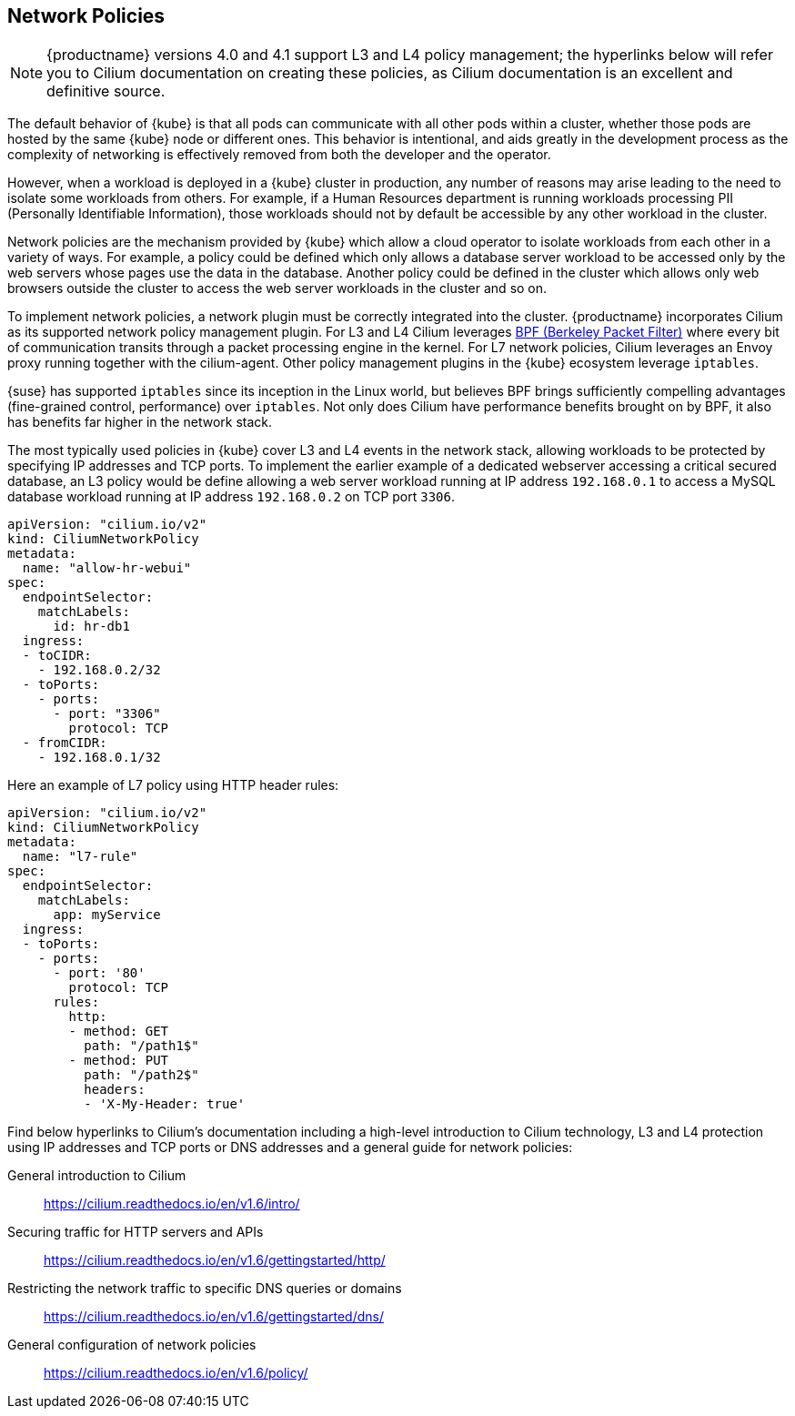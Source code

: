 == Network Policies

[NOTE]
====
{productname} versions 4.0 and 4.1 support L3 and L4 policy management; the hyperlinks below will refer you to Cilium documentation on creating these policies, as Cilium documentation is an excellent and definitive source.
====

The default behavior of {kube} is that all pods can communicate with all other pods within a cluster, whether those pods are hosted by the same {kube} node or different ones.
This behavior is intentional, and aids greatly in the development process as the complexity of networking is effectively removed from both the developer and the operator.

However, when a workload is deployed in a {kube} cluster in production, any number of reasons may arise leading to the need to isolate some workloads from others.
For example, if a Human Resources department is running workloads processing PII (Personally Identifiable Information), those workloads should not by default be accessible by any other workload in the cluster.

Network policies are the mechanism provided by {kube} which allow a cloud operator to isolate workloads from each other in a variety of ways.
For example, a policy could be defined which only allows a database server workload to be accessed only by the web servers whose pages use the data in the database.
Another policy could be defined in the cluster which allows only web browsers outside the cluster to access the web server workloads in the cluster and so on.

To implement network policies, a network plugin must be correctly integrated into the cluster. {productname} incorporates Cilium as its supported network policy management plugin.
For L3 and L4 Cilium leverages link:https://www.kernel.org/doc/html/latest/bpf/index.html[BPF (Berkeley Packet Filter)] where every bit of communication transits through a packet processing engine in the kernel. For L7 network policies, Cilium leverages an Envoy proxy running together with the cilium-agent. Other policy management plugins in the {kube} ecosystem leverage `iptables`.

{suse} has supported `iptables` since its inception in the Linux world, but believes BPF brings sufficiently compelling advantages (fine-grained control, performance) over `iptables`.
Not only does Cilium have performance benefits brought on by BPF, it also has benefits far higher in the network stack.

The most typically used policies in {kube} cover L3 and L4 events in the network stack, allowing workloads to be protected by specifying IP addresses and TCP ports.
To implement the earlier example of a dedicated webserver accessing a critical secured database, an L3 policy would be define allowing a web server workload running at IP address `192.168.0.1` to access a MySQL database workload running at IP address `192.168.0.2` on TCP port `3306`.

[source,yaml]
----
apiVersion: "cilium.io/v2"
kind: CiliumNetworkPolicy
metadata:
  name: "allow-hr-webui"
spec:
  endpointSelector:
    matchLabels:
      id: hr-db1
  ingress:
  - toCIDR:
    - 192.168.0.2/32
  - toPorts:
    - ports:
      - port: "3306"
        protocol: TCP
  - fromCIDR:
    - 192.168.0.1/32
----

Here an example of L7 policy using HTTP header rules:

[source,yaml]
----
apiVersion: "cilium.io/v2"
kind: CiliumNetworkPolicy
metadata:
  name: "l7-rule"
spec:
  endpointSelector:
    matchLabels:
      app: myService
  ingress:
  - toPorts:
    - ports:
      - port: '80'
        protocol: TCP
      rules:
        http:
        - method: GET
          path: "/path1$"
        - method: PUT
          path: "/path2$"
          headers:
          - 'X-My-Header: true'
----

Find below hyperlinks to Cilium’s documentation including a high-level introduction to Cilium technology, L3 and L4 protection using IP addresses and TCP ports or DNS addresses and a general guide for network policies:

General introduction to Cilium::
https://cilium.readthedocs.io/en/v1.6/intro/

Securing traffic for HTTP servers and APIs::
https://cilium.readthedocs.io/en/v1.6/gettingstarted/http/

Restricting the network traffic to specific DNS queries or domains::
https://cilium.readthedocs.io/en/v1.6/gettingstarted/dns/

General configuration of network policies::
https://cilium.readthedocs.io/en/v1.6/policy/
